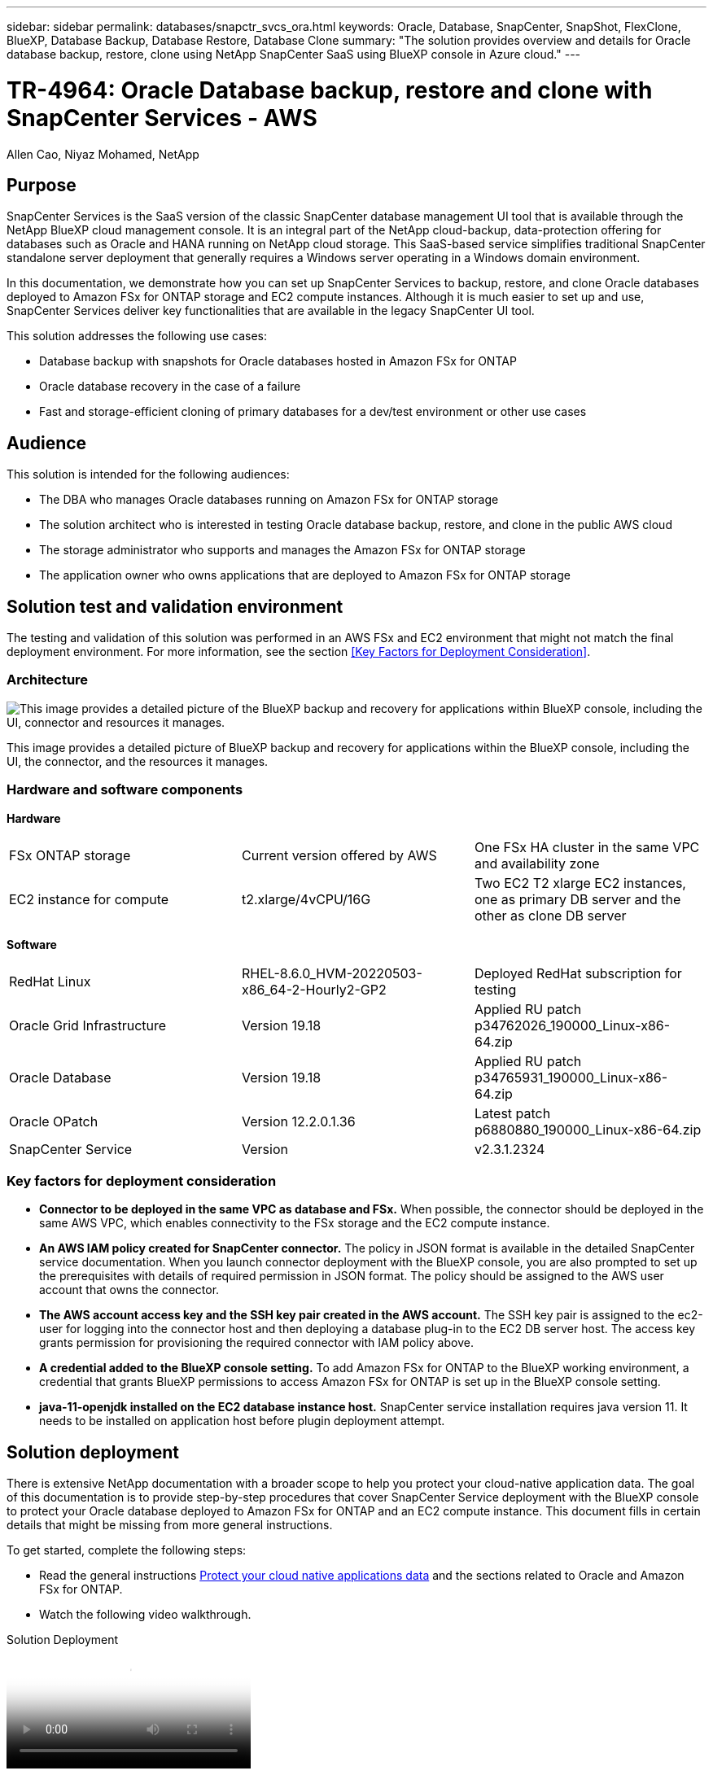 ---
sidebar: sidebar
permalink: databases/snapctr_svcs_ora.html
keywords: Oracle, Database, SnapCenter, SnapShot, FlexClone, BlueXP, Database Backup, Database Restore, Database Clone
summary: "The solution provides overview and details for Oracle database backup, restore, clone using NetApp SnapCenter SaaS using BlueXP console in Azure cloud." 
---

= TR-4964: Oracle Database backup, restore and clone with SnapCenter Services - AWS 
:hardbreaks:
:nofooter:
:icons: font
:linkattrs:
:imagesdir: ./../media/

[.lead]
Allen Cao, Niyaz Mohamed, NetApp

== Purpose

SnapCenter Services is the SaaS version of the classic SnapCenter database management UI tool that is available through the NetApp BlueXP cloud management console. It is an integral part of the NetApp cloud-backup, data-protection offering for databases such as Oracle and HANA running on NetApp cloud storage. This SaaS-based service simplifies traditional SnapCenter standalone server deployment that generally requires a Windows server operating in a Windows domain environment.  

In this documentation, we demonstrate how you can set up SnapCenter Services to backup, restore, and clone Oracle databases deployed to Amazon FSx for ONTAP storage and EC2 compute instances. Although it is much easier to set up and use, SnapCenter Services deliver key functionalities that are available in the legacy SnapCenter UI tool.

This solution addresses the following use cases:

* Database backup with snapshots for Oracle databases hosted in Amazon FSx for ONTAP
* Oracle database recovery in the case of a failure  
* Fast and storage-efficient cloning of primary databases for a dev/test environment or other use cases  

== Audience

This solution is intended for the following audiences:

* The DBA who manages Oracle databases running on Amazon FSx for ONTAP storage
* The solution architect who is interested in testing Oracle database backup, restore, and clone in the public AWS cloud
* The storage administrator who supports and manages the Amazon FSx for ONTAP storage
* The application owner who owns applications that are deployed to Amazon FSx for ONTAP storage 

== Solution test and validation environment

The testing and validation of this solution was performed in an AWS FSx and EC2 environment that might not match the final deployment environment. For more information, see the section <<Key Factors for Deployment Consideration>>.

=== Architecture

image::snapctr_svcs_architecture.png["This image provides a detailed picture of the BlueXP backup and recovery for applications within BlueXP console, including the UI, connector and resources it manages."]

This image provides a detailed picture of BlueXP backup and recovery for applications within the BlueXP console, including the UI, the connector, and the resources it manages.

=== Hardware and software components

*Hardware*

[width=100%,cols="33%, 33%, 33%", frame=none, grid=rows]
|===
| FSx ONTAP storage | Current version offered by AWS | One FSx HA cluster in the same VPC and availability zone
| EC2 instance for compute | t2.xlarge/4vCPU/16G | Two EC2 T2 xlarge EC2 instances, one as primary DB server and the other as clone DB server 
|===

*Software*

[width=100%,cols="33%, 33%, 33%", frame=none, grid=rows]
|===
| RedHat Linux | RHEL-8.6.0_HVM-20220503-x86_64-2-Hourly2-GP2 | Deployed RedHat subscription for testing
| Oracle Grid Infrastructure | Version 19.18 | Applied RU patch p34762026_190000_Linux-x86-64.zip
| Oracle Database | Version 19.18 | Applied RU patch p34765931_190000_Linux-x86-64.zip
| Oracle OPatch | Version 12.2.0.1.36 | Latest patch p6880880_190000_Linux-x86-64.zip
| SnapCenter Service | Version |  v2.3.1.2324
|===

=== Key factors for deployment consideration

* *Connector to be deployed in the same VPC as database and FSx.* When possible, the connector should be deployed in the same AWS VPC, which enables connectivity to the FSx storage and the EC2 compute instance.

* *An AWS IAM policy created for SnapCenter connector.* The policy in JSON format is available in the detailed SnapCenter service documentation. When you launch connector deployment with the BlueXP console, you are also prompted to set up the prerequisites with details of required permission in JSON format. The policy should be assigned to the AWS user account that owns the connector.

* *The AWS account access key and the SSH key pair created in the AWS account.* The SSH key pair is assigned to the ec2-user for logging into the connector host and then deploying a database plug-in to the EC2 DB server host. The access key grants permission for provisioning the required connector with IAM policy above.

* *A credential added to the BlueXP console setting.* To add Amazon FSx for ONTAP to the BlueXP working environment, a credential that grants BlueXP permissions to access Amazon FSx for ONTAP is set up in the BlueXP console setting. 

* *java-11-openjdk installed on the EC2 database instance host.* SnapCenter service installation requires java version 11. It needs to be installed on application host before plugin deployment attempt.

== Solution deployment

There is extensive NetApp documentation with a broader scope to help you protect your cloud-native application data. The goal of this documentation is to provide step-by-step procedures that cover SnapCenter Service deployment with the BlueXP console to protect your Oracle database deployed to Amazon FSx for ONTAP and an EC2 compute instance. This document fills in certain details that might be missing from more general instructions.

To get started, complete the following steps:

* Read the general instructions link:https://docs.netapp.com/us-en/cloud-manager-backup-restore/concept-protect-cloud-app-data-to-cloud.html#architecture[Protect your cloud native applications data^] and the sections related to Oracle and Amazon FSx for ONTAP.

* Watch the following video walkthrough.

video::4b0fd212-7641-46b8-9e55-b01200f9383a[panopto, title="Solution Deployment"]

=== Prerequisites for SnapCenter service deployment

[%collapsible]
====
Deployment requires the following prerequisites.

. A primary Oracle database server on an EC2 instance with an Oracle database fully deployed and running. 

. An Amazon FSx for ONTAP cluster deployed in AWS that is hosting the database volumes above.

. An optional database server on an EC2 instance that can be used for testing the cloning of an Oracle database to an alternate host for the purpose of supporting a dev/test workload or any use cases that requires a full data set of a production Oracle database.

. If you need help to meet the above prerequisites for Oracle database deployment on Amazon FSx for ONTAP and EC2 compute instance, see link:aws_ora_fsx_ec2_iscsi_asm.html[Oracle Database Deployment and Protection in AWS FSx/EC2 with iSCSI/ASM^] or white paper link:aws_ora_fsx_ec2_deploy_intro.html[Oracle Database Deployment on EC2 and FSx Best Practices^]
====

=== Onboarding to BlueXP preparation

[%collapsible]
====
. Use the link link:https://console.bluexp.netapp.com/[NetApp BlueXP] to sign up for BlueXP console access.

. Login to your AWS account to create an IAM policy with proper permissions and assign the policy to the AWS account that will be used for BlueXP connector deployment.
+
image:snapctr_svcs_connector_01-policy.png["Screenshot showing this step in the GUI."]
+
The policy should be configured with a JSON string that is available in NetApp documentation. The JSON string can also be retrieved from the page when connector provisioning is launched and you are prompted for the prerequisites permissions assignment.

. You also need the AWS VPC, subnet, security group, an AWS user account access key and secrets, an SSH key for ec2-user, and so on ready for connector provisioning. 
====

=== Deploy a connector for SnapCenter services

[%collapsible]
====
. Login to the BlueXP console. For a shared account, it is a best practice to create an individual workspace by clicking *Account* > *Manage Account* > *Workspace* to add a new workspace.
+ 
image:snapctr_svcs_connector_02-wspace.png["Screenshot showing this step in the GUI."]

. Click *Add a Connector* to launch the connector provisioning workflow.

image:snapctr_svcs_connector_03-add.png["Screenshot showing this step in the GUI."]

. Choose your cloud provider (in this case, *Amazon Web Services*).

image:snapctr_svcs_connector_04-aws.png["Screenshot showing this step in the GUI."]

. Skip the *Permission*, *Authentication*, and *Networking* steps if you already have them set up in your AWS account. If not, you must configure these before proceeding. From here, you could also retrieve the permissions for the AWS policy that is referenced in the previous section "<<Onboarding to BlueXP preparation>>." 

image:snapctr_svcs_connector_05-remind.png["Screenshot showing this step in the GUI."]

. Enter your AWS account authentication with *Access Key* and *Secret Key*.
+
image:snapctr_svcs_connector_06-auth.png["Screenshot showing this step in the GUI."]

. Name the connector instance and select *Create Role* under *Details*.

image:snapctr_svcs_connector_07-details.png["Screenshot showing this step in the GUI."]

. Configure networking with the proper *VPC*, *Subnet*, and SSH *Key Pair* for connector access.
+
image:snapctr_svcs_connector_08-network.png["Screenshot showing this step in the GUI."]

. Set the *Security Group* for the connector.
+
image:snapctr_svcs_connector_09-security.png["Screenshot showing this step in the GUI."]

. Review the summary page and click *Add* to start connector creation. It generally takes about 10 mins to complete deployment. Once completed, the connector instance appears in the AWS EC2 dashboard.

image:snapctr_svcs_connector_10-review.png["Screenshot showing this step in the GUI."]
====

=== Define a credential in BlueXP for AWS resources access
[%collapsible]

====
. First, from AWS EC2 console, create a role in *Identity and Access Management (IAM)* menu *Roles*, *Create role* to start role creation workflow.
+
image:snapctr_svcs_credential_01-aws.png["Screenshot showing this step in the GUI."]

. In *Select trusted entity* page, choose *AWS account*, *Another AWS account*, and paste in the BlueXP account ID, which can be retrieved from BlueXP console.
+
image:snapctr_svcs_credential_02-aws.png["Screenshot showing this step in the GUI."]

. Filter permission policies by fsx and add *Permissions policies* to the role.
+
image:snapctr_svcs_credential_03-aws.png["Screenshot showing this step in the GUI."]

. In *Role details* page, name the role, add a description, then click *Create role*.
+
image:snapctr_svcs_credential_04-aws.png["Screenshot showing this step in the GUI."]

. Back to BlueXP console, click on setting icon on top right corner of the console to open *Account credentials* page, click *Add credentials* to start credential configuration workflow.
+
image:snapctr_svcs_credential_05-aws.png["Screenshot showing this step in the GUI."]

. Choose credential location as - *Amazon Web Services - BlueXP*.
+
image:snapctr_svcs_credential_06-aws.png["Screenshot showing this step in the GUI."]

. Define AWS credentials with proper *Role ARN*, which can be retrieved from AWS IAM role created in step one above. BlueXP *account ID*, which is used for creating AWS IAM role in step one.
+
image:snapctr_svcs_credential_07-aws.png["Screenshot showing this step in the GUI."]

. Review and *Add*.
image:snapctr_svcs_credential_08-aws.png["Screenshot showing this step in the GUI."]

====

=== SnapCenter services setup

[%collapsible]
====

=======
=== Define a credential in BlueXP for AWS resources access

[%collapsible]
====
. First, from AWS EC2 console, create a role in *Identity and Access Management (IAM)* menu *Roles*, *Create role* to start role creation workflow.
+
image:snapctr_svcs_credential_01-aws.png["Screenshot showing this step in the GUI."]

. In *Select trusted entity* page, choose *AWS account*, *Another AWS account*, and paste in the BlueXP account ID, which can be retrieved from BlueXP console.
+
image:snapctr_svcs_credential_02-aws.png["Screenshot showing this step in the GUI."]

. Filter permission policies by fsx and add *Permissions policies* to the role.
+
image:snapctr_svcs_credential_03-aws.png["Screenshot showing this step in the GUI."]

. In *Role details* page, name the role, add a description, then click *Create role*.
+
image:snapctr_svcs_credential_04-aws.png["Screenshot showing this step in the GUI."]

. Back to BlueXP console, click on setting icon on top right corner of the console to open *Account credentials* page, click *Add credentials* to start credential configuration workflow.
+
image:snapctr_svcs_credential_05-aws.png["Screenshot showing this step in the GUI."]

. Choose credential location as - *Amazon Web Services - BlueXP*.
+
image:snapctr_svcs_credential_06-aws.png["Screenshot showing this step in the GUI."]

. Define AWS credentials with proper *Role ARN*, which can be retrieved from AWS IAM role created in step one above. BlueXP *account ID*, which is used for creating AWS IAM role in step one.
+
image:snapctr_svcs_credential_07-aws.png["Screenshot showing this step in the GUI."]

. Review and *Add*.
image:snapctr_svcs_credential_08-aws.png["Screenshot showing this step in the GUI."]
====

=== SnapCenter services setup

[%collapsible]
====
With the connector deployed and the credential added, SnapCenter services can now be set up with the following procedure:

. From *My Working Environment* click *Add working Environment* to discover FSx deployed in AWS.

image:snapctr_svcs_setup_01.png["Screenshot showing this step in the GUI."]

. Choose *Amazon Web Services* as the location.

image:snapctr_svcs_setup_02.png["Screenshot showing this step in the GUI."]

. Click *Discover Existing* next to *Amazon FSx for ONTAP*.

image:snapctr_svcs_setup_03.png["Screenshot showing this step in the GUI."]

. Select the *Credentials Name* that you have created in previous section to grant BlueXP with the permissions that it needs to manage FSx for ONTAP. If you have not added credentials, you can add it from the *Settings* menu at the top right corner of the BlueXP console.
+
image:snapctr_svcs_setup_04.png["Screenshot showing this step in the GUI."]

. Choose the AWS region where Amazon FSx for ONTAP is deployed, select the FSx cluster that is hosting the Oracle database and click Add.

image:snapctr_svcs_setup_05.png["Screenshot showing this step in the GUI."]

. The discovered Amazon FSx for ONTAP instance now appears in the working environment.

image:snapctr_svcs_setup_06.png["Screenshot showing this step in the GUI."]

. You can log into the FSx cluster with your fsxadmin account credentials.

image:snapctr_svcs_setup_07.png["Screenshot showing this step in the GUI."]

. After you log into Amazon FSx for ONTAP, review your database storage information (such as database volumes). 

image:snapctr_svcs_setup_08.png["Screenshot showing this step in the GUI."]

. From the left-hand sidebar of the console, hover your mouse over the protection icon, and then click *Protection* > *Applications* to open the Applications launch page. Click *Discover Applications*.

image:snapctr_svcs_setup_09.png["Screenshot showing this step in the GUI."]

. Select *Cloud Native* as the application source type.

image:snapctr_svcs_setup_10.png["Screenshot showing this step in the GUI."]

. Choose *Oracle* for the application type.

image:snapctr_svcs_setup_13.png["Screenshot showing this step in the GUI."]

. Fill in the AWS EC2 Oracle application host details. Choose *Using SSH* as *Host Installation Type* for one step plugin installation and database discovery. Then, click on *Add SSH Private Key*.
+
image:snapctr_svcs_setup_14.png["Screenshot showing this step in the GUI."]

. Paste in your ec2-user SSH key for the database EC2 host and click on *Validate* to proceed.
+
image:snapctr_svcs_setup_14-1.png["Screenshot showing this step in the GUI."]

. You will be prompted for *Validating fingerprint* to proceed.
+
image:snapctr_svcs_setup_14-2.png["Screenshot showing this step in the GUI."]

. Click on *Next* to install an Oracle database plugin and discover the Oracle databases on the EC2 host. Discovered databases are added to *Applications*. The database *Protection Status* shows as *Unprotected* when initially discovered.
+
image:snapctr_svcs_setup_17.png["Screenshot showing this step in the GUI."]

This completes the initial setup of SnapCenter services for Oracle. The next three sections of this document describe Oracle database backup, restore, and clone operations.
====

=== Oracle database backup

[%collapsible]
====
. Click the three dots next to the database *Protection Status*, and then click *Polices* to view the default preloaded database protection policies that can be applied to protect your Oracle databases.

image:snapctr_svcs_bkup_01.png["Screenshot showing this step in the GUI."]

. You can also create your own policy with a customized backup frequency and backup data-retention window.

image:snapctr_svcs_bkup_02.png["Screenshot showing this step in the GUI."]

. When you are happy with the policy configuration, you can then assign your policy of choice to protect the database.

image:snapctr_svcs_bkup_03.png["Screenshot showing this step in the GUI."]

. Choose the policy to assign to the database.

image:snapctr_svcs_bkup_04.png["Screenshot showing this step in the GUI."]

. After the policy is applied, the database protection status changed to *Protected* with a green check mark.

image:snapctr_svcs_bkup_05.png["Screenshot showing this step in the GUI."]

. The database backup runs on a predefined schedule. You can also run a one-off on-demand backup as shown below.

image:snapctr_svcs_bkup_06.png["Screenshot showing this step in the GUI."]

. The database backups details can be viewed by clicking *View Details* from the menu list. This includes the backup name, backup type, SCN, and backup date. A backup set covers a snapshot for both data volume and log volume. A log volume snapshot takes place right after a database volume snapshot. You can apply a filter if you are looking for a particular backup in a long list.

image:snapctr_svcs_bkup_07.png["Screenshot showing this step in the GUI."]
====

=== Oracle database restore and recovery

[%collapsible]
====
. For a database restore, choose the right backup, either by the SCN or backup time. Click the three dots from the database data backup, and then click *Restore* to initiate database restore and recovery. 

image:snapctr_svcs_restore_01.png["Screenshot showing this step in the GUI."]

. Choose your restore setting. If you are sure that nothing has changed in the physical database structure after the backup (such as the addition of a data file or a disk group), you can use the *Force in place restore* option, which is generally faster. Otherwise, do not check this box.

image:snapctr_svcs_restore_02.png["Screenshot showing this step in the GUI."]

. Review and start database restore and recovery.

image:snapctr_svcs_restore_03.png["Screenshot showing this step in the GUI."]

. From the *Job Monitoring* tab, you can view the status of the restore job as well as any details while it is running.

image:snapctr_svcs_restore_05.png["Screenshot showing this step in the GUI."]

image:snapctr_svcs_restore_04.png["Screenshot showing this step in the GUI."]
====

=== Oracle database clone 

[%collapsible]
====
To clone a database, launch the clone workflow from the same database backup details page.

. Select the right database backup copy, click the three dots to view the menu, and choose the *Clone* option.

image:snapctr_svcs_clone_02.png[Error: Missing Graphic Image]

. Select the *Basic* option if you don't need to change any cloned database parameters. 

image:snapctr_svcs_clone_03.png[Error: Missing Graphic Image]

. Alternatively, select *Specification file*, which gives you the option of downloading the current init file, making changes, and then uploading it back to the job.

image:snapctr_svcs_clone_03_1.png[Error: Missing Graphic Image]

. Review and launch the job.

image:snapctr_svcs_clone_04.png[Error: Missing Graphic Image]

. Monitor the cloning job status from the *Job Monitoring* tab.

image:snapctr_svcs_clone_07-status.png[Error: Missing Graphic Image]

. Validate the cloned database on the EC2 instance host. 

image:snapctr_svcs_clone_08-crs.png[Error: Missing Graphic Image]

image:snapctr_svcs_clone_08-db.png[Error: Missing Graphic Image]
====

== Additional information

To learn more about the information that is described in this document, review the following documents and/or websites:

* Set up and administer BlueXP

link:https://docs.netapp.com/us-en/cloud-manager-setup-admin/index.htmll[https://docs.netapp.com/us-en/cloud-manager-setup-admin/index.html^]

* BlueXP backup and recovery documentation

link:https://docs.netapp.com/us-en/cloud-manager-backup-restore/index.html[https://docs.netapp.com/us-en/cloud-manager-backup-restore/index.html^]

* Amazon FSx for NetApp ONTAP

link:https://aws.amazon.com/fsx/netapp-ontap/[https://aws.amazon.com/fsx/netapp-ontap/^]

* Amazon EC2

link:https://aws.amazon.com/pm/ec2/?trk=36c6da98-7b20-48fa-8225-4784bced9843&sc_channel=ps&s_kwcid=AL!4422!3!467723097970!e!!g!!aws%20ec2&ef_id=Cj0KCQiA54KfBhCKARIsAJzSrdqwQrghn6I71jiWzSeaT9Uh1-vY-VfhJixF-xnv5rWwn2S7RqZOTQ0aAh7eEALw_wcB:G:s&s_kwcid=AL!4422!3!467723097970!e!!g!!aws%20ec2[https://aws.amazon.com/pm/ec2/?trk=36c6da98-7b20-48fa-8225-4784bced9843&sc_channel=ps&s_kwcid=AL!4422!3!467723097970!e!!g!!aws%20ec2&ef_id=Cj0KCQiA54KfBhCKARIsAJzSrdqwQrghn6I71jiWzSeaT9Uh1-vY-VfhJixF-xnv5rWwn2S7RqZOTQ0aAh7eEALw_wcB:G:s&s_kwcid=AL!4422!3!467723097970!e!!g!!aws%20ec2^]
